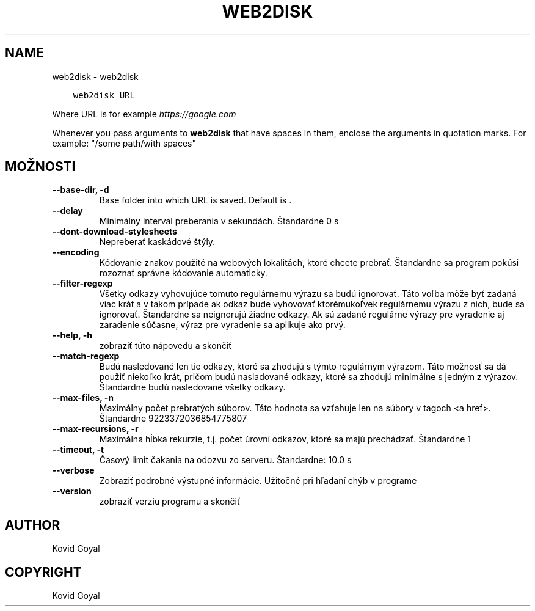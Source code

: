 .\" Man page generated from reStructuredText.
.
.TH "WEB2DISK" "1" "mája 21, 2021" "5.18.0" "calibre"
.SH NAME
web2disk \- web2disk
.
.nr rst2man-indent-level 0
.
.de1 rstReportMargin
\\$1 \\n[an-margin]
level \\n[rst2man-indent-level]
level margin: \\n[rst2man-indent\\n[rst2man-indent-level]]
-
\\n[rst2man-indent0]
\\n[rst2man-indent1]
\\n[rst2man-indent2]
..
.de1 INDENT
.\" .rstReportMargin pre:
. RS \\$1
. nr rst2man-indent\\n[rst2man-indent-level] \\n[an-margin]
. nr rst2man-indent-level +1
.\" .rstReportMargin post:
..
.de UNINDENT
. RE
.\" indent \\n[an-margin]
.\" old: \\n[rst2man-indent\\n[rst2man-indent-level]]
.nr rst2man-indent-level -1
.\" new: \\n[rst2man-indent\\n[rst2man-indent-level]]
.in \\n[rst2man-indent\\n[rst2man-indent-level]]u
..
.INDENT 0.0
.INDENT 3.5
.sp
.nf
.ft C
web2disk URL
.ft P
.fi
.UNINDENT
.UNINDENT
.sp
Where URL is for example \fI\%https://google.com\fP
.sp
Whenever you pass arguments to \fBweb2disk\fP that have spaces in them, enclose the arguments in quotation marks. For example: "/some path/with spaces"
.SH MOŽNOSTI
.INDENT 0.0
.TP
.B \-\-base\-dir, \-d
Base folder into which URL is saved. Default is .
.UNINDENT
.INDENT 0.0
.TP
.B \-\-delay
Minimálny interval preberania v sekundách. Štandardne 0 s
.UNINDENT
.INDENT 0.0
.TP
.B \-\-dont\-download\-stylesheets
Nepreberať kaskádové štýly.
.UNINDENT
.INDENT 0.0
.TP
.B \-\-encoding
Kódovanie znakov použité na webových lokalitách, ktoré chcete prebrať. Štandardne sa program pokúsi rozoznať správne kódovanie automaticky.
.UNINDENT
.INDENT 0.0
.TP
.B \-\-filter\-regexp
Všetky odkazy vyhovujúce tomuto regulárnemu výrazu sa budú ignorovať. Táto voľba môže byť zadaná viac krát a v takom prípade ak odkaz bude vyhovovať ktorémukoľvek regulárnemu výrazu z nich, bude sa ignorovať. Štandardne sa neignorujú žiadne odkazy. Ak sú zadané regulárne výrazy pre vyradenie aj zaradenie súčasne, výraz pre vyradenie sa aplikuje ako prvý.
.UNINDENT
.INDENT 0.0
.TP
.B \-\-help, \-h
zobraziť túto nápovedu a skončiť
.UNINDENT
.INDENT 0.0
.TP
.B \-\-match\-regexp
Budú nasledované len tie odkazy, ktoré sa zhodujú s týmto regulárnym výrazom. Táto možnosť sa dá použiť niekoľko krát, pričom budú nasladované odkazy, ktoré sa zhodujú minimálne s jedným z výrazov. Štandardne budú nasledované všetky odkazy.
.UNINDENT
.INDENT 0.0
.TP
.B \-\-max\-files, \-n
Maximálny počet prebratých súborov. Táto hodnota sa vzťahuje len na súbory v tagoch <a href>. Štandardne 9223372036854775807
.UNINDENT
.INDENT 0.0
.TP
.B \-\-max\-recursions, \-r
Maximálna hĺbka rekurzie, t.j. počet úrovní odkazov, ktoré sa majú prechádzať. Štandardne 1
.UNINDENT
.INDENT 0.0
.TP
.B \-\-timeout, \-t
Časový limit čakania na odozvu zo serveru. Štandardne: 10.0 s
.UNINDENT
.INDENT 0.0
.TP
.B \-\-verbose
Zobraziť podrobné výstupné informácie. Užitočné pri hľadaní chýb v programe
.UNINDENT
.INDENT 0.0
.TP
.B \-\-version
zobraziť verziu programu a skončiť
.UNINDENT
.SH AUTHOR
Kovid Goyal
.SH COPYRIGHT
Kovid Goyal
.\" Generated by docutils manpage writer.
.
